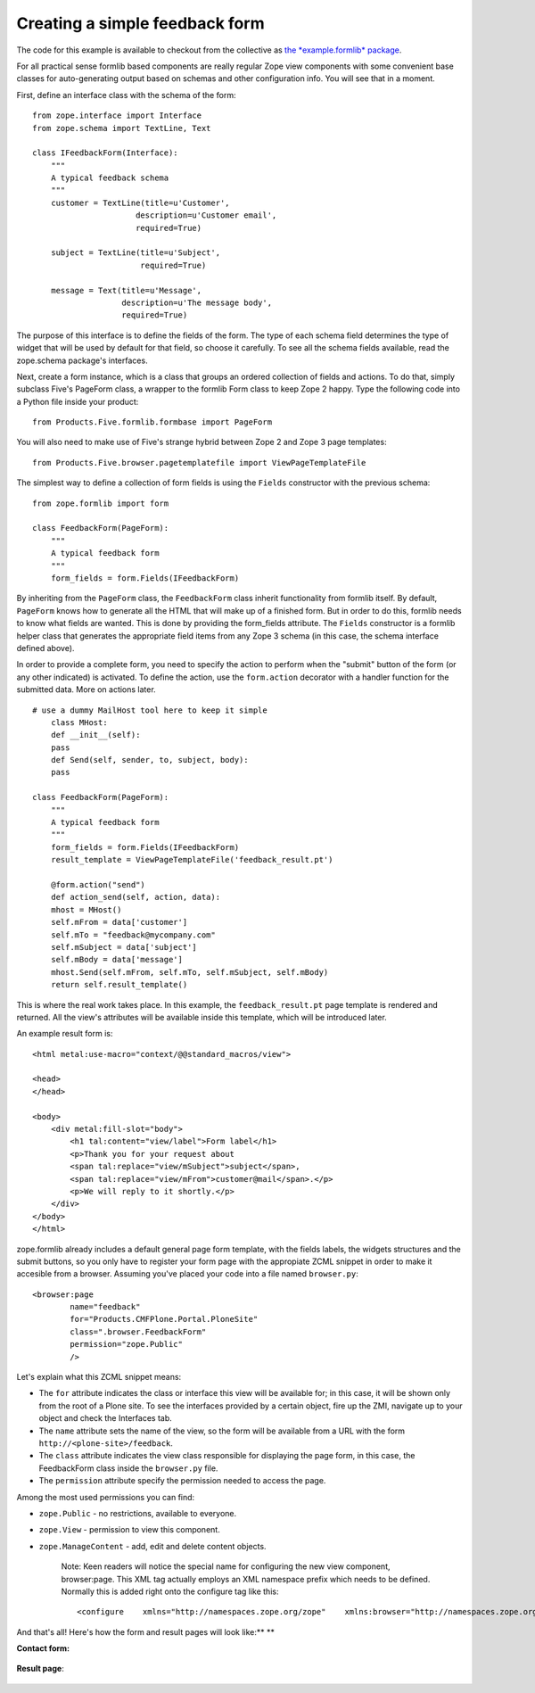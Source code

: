 Creating a simple feedback form
===============================

.. admonition:: Description
    This section explains how to create a very basic feedback form.

The code for this example is available to checkout from the collective
as `the *example.formlib*
package <http://svn.plone.org/svn/collective/example.formlib/>`_.

For all practical sense formlib based components are really regular Zope
view components with some convenient base classes for auto-generating
output based on schemas and other configuration info. You will see that
in a moment.

First, define an interface class with the schema of the form:

::

    from zope.interface import Interface
    from zope.schema import TextLine, Text

    class IFeedbackForm(Interface):
        """
        A typical feedback schema
        """
        customer = TextLine(title=u'Customer',
                          description=u'Customer email',
                          required=True)

        subject = TextLine(title=u'Subject',
                           required=True)

        message = Text(title=u'Message',
                       description=u'The message body',
                       required=True)

The purpose of this interface is to define the fields of the form. The
type of each schema field determines the type of widget that will be
used by default for that field, so choose it carefully. To see all the
schema fields available, read the zope.schema package's interfaces.

Next, create a form instance, which is a class that groups an ordered
collection of fields and actions. To do that, simply subclass Five's
PageForm class, a wrapper to the formlib Form class to keep Zope 2
happy. Type the following code into a Python file inside your product:

::

    from Products.Five.formlib.formbase import PageForm

You will also need to make use of Five's strange hybrid between Zope 2
and Zope 3 page templates:

::

    from Products.Five.browser.pagetemplatefile import ViewPageTemplateFile

The simplest way to define a collection of form fields is using the
``Fields`` constructor with the previous schema:

::

    from zope.formlib import form

    class FeedbackForm(PageForm):
        """
        A typical feedback form
        """
        form_fields = form.Fields(IFeedbackForm)

By inheriting from the ``PageForm`` class, the ``FeedbackForm`` class
inherit functionality from formlib itself. By default, ``PageForm``
knows how to generate all the HTML that will make up of a finished form.
But in order to do this, formlib needs to know what fields are wanted.
This is done by providing the form\_fields attribute. The ``Fields``
constructor is a formlib helper class that generates the appropriate
field items from any Zope 3 schema (in this case, the schema interface
defined above).

In order to provide a complete form, you need to specify the action to
perform when the "submit" button of the form (or any other indicated) is
activated. To define the action, use the ``form.action`` decorator with
a handler function for the submitted data. More on actions later.

::

    # use a dummy MailHost tool here to keep it simple
        class MHost:
        def __init__(self):
        pass
        def Send(self, sender, to, subject, body):
        pass

    class FeedbackForm(PageForm):
        """
        A typical feedback form
        """
        form_fields = form.Fields(IFeedbackForm)
        result_template = ViewPageTemplateFile('feedback_result.pt')

        @form.action("send")
        def action_send(self, action, data):
        mhost = MHost()
        self.mFrom = data['customer']
        self.mTo = "feedback@mycompany.com"
        self.mSubject = data['subject']
        self.mBody = data['message']
        mhost.Send(self.mFrom, self.mTo, self.mSubject, self.mBody)
        return self.result_template()

This is where the real work takes place. In this example, the
``feedback_result.pt`` page template is rendered and returned. All the
view's attributes will be available inside this template, which will be
introduced later.

An example result form is:

::

    <html metal:use-macro="context/@@standard_macros/view">

    <head>
    </head>

    <body>
        <div metal:fill-slot="body">
            <h1 tal:content="view/label">Form label</h1>
            <p>Thank you for your request about
            <span tal:replace="view/mSubject">subject</span>,
            <span tal:replace="view/mFrom">customer@mail</span>.</p>
            <p>We will reply to it shortly.</p>
        </div>
    </body>
    </html>

zope.formlib already includes a default general page form template, with
the fields labels, the widgets structures and the submit buttons, so you
only have to register your form page with the appropiate ZCML snippet in
order to make it accesible from a browser. Assuming you've placed your
code into a file named ``browser.py``:

::

    <browser:page
            name="feedback"
            for="Products.CMFPlone.Portal.PloneSite"
            class=".browser.FeedbackForm"
            permission="zope.Public"
            />

Let's explain what this ZCML snippet means:

-  The ``for`` attribute indicates the class or interface this view will
   be available for; in this case, it will be shown only from the root
   of a Plone site. To see the interfaces provided by a certain object,
   fire up the ZMI, navigate up to your object and check the Interfaces
   tab.
-  The ``name`` attribute sets the name of the view, so the form will be
   available from a URL with the form ``http://<plone-site>/feedback``.
-  The ``class`` attribute indicates the view class responsible for
   displaying the page form, in this case, the FeedbackForm class inside
   the ``browser.py`` file.
-  The ``permission`` attribute specify the permission needed to access
   the page.

Among the most used permissions you can find:

-  ``zope.Public`` - no restrictions, available to everyone.
-  ``zope.View`` - permission to view this component.
-  ``zope.ManageContent`` - add, edit and delete content objects.

    Note: Keen readers will notice the special name for configuring the
    new view component, browser:page. This XML tag actually employs an
    XML namespace prefix which needs to be defined. Normally this is
    added right onto the configure tag like this:

    ::

        <configure    xmlns="http://namespaces.zope.org/zope"    xmlns:browser="http://namespaces.zope.org/browser"    xmlns:five="http://namespaces.zope.org/five">

And that's all! Here's how the form and result pages will look like:\ **
**

**Contact form:**

.. figure:: /images/formlib_firstform-filled.png
   :align: center
   :alt: First form

**Result page**:

.. figure:: /images/formlib_firstresult.png
   :align: center
   :alt: First result

